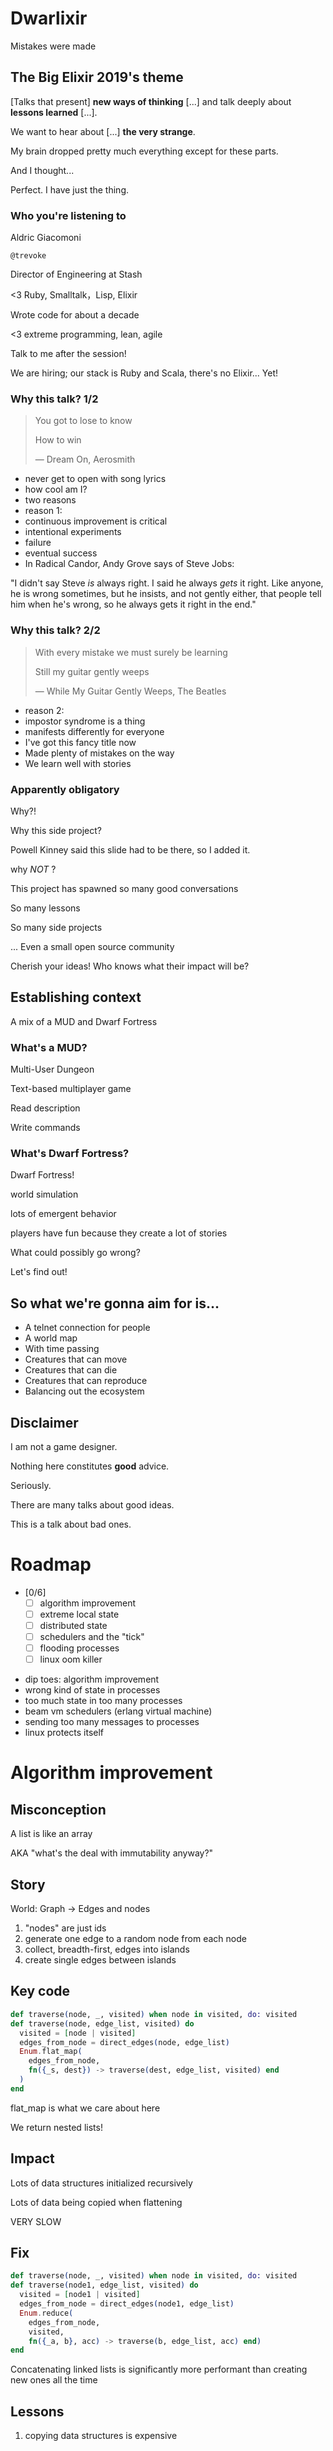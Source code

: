 #+OPTIONS:     H:3 num:nil toc:nil \n:nil ::t |:t ^:nil -:nil f:t *:t <:t reveal_title_slide:nil reveal_global_footer:f
#+REVEAL_HIGHLIGHT_CSS: solarized
#+REVEAL_THEME: solarized
#+REVEAL_ROOT: ./reveal.js-3.8.0

* Dwarlixir
Mistakes were made
** The Big Elixir 2019's theme
[Talks that present] *new ways of thinking* [...] and talk deeply about *lessons learned* [...].

We want to hear about [...] *the very strange*.

#+begin_notes
My brain dropped pretty much everything except for these parts.

And I thought...

Perfect. I have just the thing.
#+end_notes
*** Who you're listening to
Aldric Giacomoni

~@trevoke~

Director of Engineering at Stash
#+begin_notes
<3 Ruby, Smalltalk，Lisp, Elixir

Wrote code for about a decade

<3 extreme programming, lean, agile

Talk to me after the session!

We are hiring; our stack is Ruby and Scala, there's no Elixir... Yet!
#+end_notes
*** Why this talk? 1/2
#+begin_quote
You got to lose to know

How to win

― Dream On, Aerosmith
#+end_quote

#+begin_notes
- never get to open with song lyrics
- how cool am I?
- two reasons
- reason 1:
- continuous improvement is critical
- intentional experiments
- failure
- eventual success
- In Radical Candor, Andy Grove says of Steve Jobs:
"I didn't say Steve /is/ always right. I said he always /gets/ it right. Like anyone, he is wrong sometimes, but he insists, and not gently either, that people tell him when he's wrong, so he always gets it right in the end."
#+end_notes
*** Why this talk? 2/2
#+begin_quote
With every mistake we must surely be learning

Still my guitar gently weeps

― While My Guitar Gently Weeps, The Beatles
#+end_quote

#+begin_notes
- reason 2:
- impostor syndrome is a thing
- manifests differently for everyone
- I've got this fancy title now
- Made plenty of mistakes on the way
- We learn well with stories
#+end_notes
*** Apparently obligatory
Why?!

Why this side project?

#+begin_notes
Powell Kinney said this slide had to be there, so Ι added it.

why /NOT/ ?

This project has spawned so many good conversations

So many lessons

So many side projects

... Even a small open source community

Cherish your ideas! Who knows what their impact will be?
#+end_notes
** Establishing context
A mix of a MUD and Dwarf Fortress
*** What's a MUD?
#+REVEAL_HTML: <img class="stretch" src="discworld.png">

#+begin_notes
Multi-User Dungeon

Text-based multiplayer game

Read description

Write commands
#+end_notes

*** What's Dwarf Fortress?
#+REVEAL_HTML: <img class="stretch" src="dwarf-fortress.png">

#+begin_notes
Dwarf Fortress!

world simulation

lots of emergent behavior

players have fun because they create a lot of stories

What could possibly go wrong?

Let's find out!
#+end_notes

** So what we're gonna aim for is…
- A telnet connection for people
- A world map
- With time passing
- Creatures that can move
- Creatures that can die
- Creatures that can reproduce
- Balancing out the ecosystem
** Disclaimer
I am not a game designer.

Nothing here constitutes *good* advice.

Seriously.
#+begin_notes
There are many talks about good ideas.

This is a talk about bad ones.
#+end_notes
* Roadmap
- [0/6]
  - [ ] algorithm improvement
  - [ ] extreme local state
  - [ ] distributed state
  - [ ] schedulers and the "tick"
  - [ ] flooding processes
  - [ ] linux oom killer

#+begin_notes
- dip toes: algorithm improvement
- wrong kind of state in processes
- too much state in too many processes
- beam vm schedulers (erlang virtual machine)
- sending too many messages to processes
- linux protects itself
#+end_notes
* Algorithm improvement
** Misconception
A list is like an array

AKA "what's the deal with immutability anyway?"
** Story
World: Graph → Edges and nodes

1. "nodes" are just ids
2. generate one edge to a random node from each node
3. collect, breadth-first, edges into islands
4. create single edges between islands
** Key code
#+begin_src elixir
  def traverse(node, _, visited) when node in visited, do: visited
  def traverse(node, edge_list, visited) do
    visited = [node | visited]
    edges_from_node = direct_edges(node, edge_list)
    Enum.flat_map(
      edges_from_node,
      fn({_s, dest}) -> traverse(dest, edge_list, visited) end
    )
  end
#+end_src

#+begin_notes
flat_map is what we care about here

We return nested lists!
#+end_notes
** Impact
Lots of data structures initialized recursively

Lots of data being copied when flattening

VERY SLOW
** Fix
#+begin_src elixir
  def traverse(node, _, visited) when node in visited, do: visited
  def traverse(node1, edge_list, visited) do
    visited = [node1 | visited]
    edges_from_node = direct_edges(node1, edge_list)
    Enum.reduce(
      edges_from_node,
      visited,
      fn({_a, b}, acc) -> traverse(b, edge_list, acc) end)
  end
#+end_src
#+begin_notes
Concatenating linked lists is significantly more performant than creating new ones all the time
#+end_notes
** Lessons
#+ATTR_REVEAL: :frag appear
1. copying data structures is expensive
** Roadmap
- [1/6]
  - [X] algorithm improvement
  - [ ] extreme local state
  - [ ] distributed state
  - [ ] schedulers and the "tick"
  - [ ] flooding processes
  - [ ] linux oom killer
* Extreme local state
** Misconception
extreme local state has got to be better than global state

#+begin_notes
Alan Kay once wrote, "OOP to me means only messaging, local retention, and protection and hiding of state-process, and extreme late-binding of all things"

I thought.. What if.. I didn't use a database?
#+end_notes
** Story
"Actor model?" Moar like extreme object-oriented, amirite?

#+begin_notes
- Creatures
- GenServers
- Local state: can have hat or sunglasses
- "random action"
- Imagine the person can say "Nice hat" or "Nice Sunglasses"
- But they have to /check/ first of course.
- So they send a synchronous message to other processes to check what the state is
#+end_notes
** Synchronous call
A → B

B → A

A → ☺

#+begin_notes
Process A calls Process B

Process A blocks until it has received a response

A's message goes in B's mailbox, B eventually gets to it
#+end_notes
** Impact
Alice asks Bob /(and waits)/

Bob asks Charlie  /(and waits)/

Charlie asks Alice  /(and waits)/

#+begin_notes
- But.. Other processes are all doing the same thing!

DEADLOCKS!

Dun dun dunnn.
#+end_notes
** Dining philosophers
The classic concurrency problem.

Check it out.

#+begin_notes
Each philosopher must alternately think and eat.

However, a philosopher can only eat spaghetti when they have both left and right forks.

Each fork can be held by only one philosopher and so a philosopher can use the fork only if it is not being used by another philosopher.

After an individual philosopher finishes eating, they need to put down both forks so that the forks become available to others.

A philosopher can take the fork on their right or the one on their left as they become available, but cannot start eating before getting both forks.
#+end_notes
** Fix
Some state is global.

I know it's a boring answer.
#+begin_notes
choices for where the state goes

hot deploys
basically inject code in running application, Erlang provides hooks for upgrading state

But that's a whole other talk

the big elixir last year

Desmond Bowe gave a talk about "stateful servers"

Highly recommended
#+end_notes
** Lessons
#+ATTR_REVEAL: :frag (none appear)
1. copying data structures is expensive
2. shared state should be shared
** Roadmap
- [2/6]
  - [X] algorithm improvement
  - [X] extreme local state
  - [ ] distributed state
  - [ ] schedulers and the "tick"
  - [ ] flooding processes
  - [ ] linux oom killer
* Distributed state
#+begin_notes
wish Ι could say I figured out the "global state"
#+end_notes
** Misconception
Fewer synchronous calls will reduce the opportunity of deadlocks
#+begin_notes
which synchronous calls, not how many

- dwarf went to new location
- copy exits into dwarf state
- copy loc id into dwarf state
- copy basic dwarf info into location state

The astute observer will notice I'm not even trying to solve the correct the previous problem

... Because I had misdiagnosed (which is probably a whole other talk)
#+end_notes
** Story
Moar local state in moar local places
#+begin_notes
I'd love to say that I figured out "some state is global" when I ran into the deadlocks

But that's just not true. Also, Ι really wanted to not do databases.

So I started to copy some data into each process, because that allowed me to do fewer synchronous calls.
#+end_notes
** Impact
Accidentally multiple sources of truths
#+begin_notes
I created caches. Caches are very hard to invalidate.

Eric mentioned this in his keynote this morning.

It's one of the two hardest problems in programming, along with naming and off-by-one errors.

two-phase commits; lock multiple processes to ensure synchronization
#+end_notes
** Fix
Some state is global. Use a database.

OR! Go look at erlmud

"separate process" that handles state shifting
#+begin_notes
like picking up something off the floor

create a Hand process

Means neither floor nor creature have to block because another process is starting the synchronous calls

would give this a more serious shot today if I had the time.
#+end_notes
** Lessons
#+ATTR_REVEAL: :frag (none none appear)
  1. copying data structures is expensive
  2. shared state should be shared
  3. prefer a single source of truth
** Roadmap
- [3/6]
  - [X] algorithm improvement
  - [X] extreme local state
  - [X] distributed state
  - [ ] schedulers and the "tick"
  - [ ] flooding processes
  - [ ] linux oom killer
* Schedulers and the "tick"
#+begin_notes
"game of life"

the "tick" is the unit of time: every time a tick happens, everything in the world happens
#+end_notes
** Game of Life
#+REVEAL_HTML: <img class="stretch" src="gameoflife.png">

#+begin_notes
The short version:

All the filled cells are "alive"

Current board state is the input for the next board state

Computation for new state happens on every tick
#+end_notes
** Misconception
There won't be a noticeable impact to sending all my creatures a message at the same time

#+begin_notes
when the heartbeat happens every process acts
#+end_notes
** Story
The tick (not the blue one)

#+begin_notes
Registry (broadcast)

Petimer (managed recurring messages)

"Heartbeat manager process"

Pause life
#+end_notes
** Impact
All schedulers triggered at same time - literally a heartbeat of intense CPU usage on the box
#+REVEAL_HTML: <img class="stretch" src="scheduler.png">
#+begin_notes
BEAM VM has a pre-emptive scheduler

This means it coordinates the processes' actions, and that means it helps allocate CPU usage.

for a game - heartbeat every 1-6 seconds

So this was an incredibly regular cadence of CPU usage, but that also meant there was a clear upper bound to growth: at some point, CPUs wouldn't be able to allow every process to make their move at the same time.
#+end_notes
** Fix
More or less "any other way"

I opted for "all manage their own ticks"

Never mind how untestable that makes the system

Smarter fix is probably "bounded global ticks" so that some control can be exerted more easily

#+begin_notes
if you have a couple of rooms - control those with its own heartbeat manager

really didn't want "everything to act at the same time"

I wanted events
#+end_notes
** Lessons
#+ATTR_REVEAL: :frag (none none none appear)
  1. copying data structures is expensive
  2. shared state should be shared
  3. prefer a single source of truth
  4. understand your system's CPU needs
** Roadmap
- [4/6]
  - [X] algorithm improvement
  - [X] extreme local state
  - [X] distributed state
  - [X] schedulers and the "tick"
  - [ ] flooding processes
  - [ ] linux oom killer
* flooding processes
** Misconception
It's hard to send a single process too many messages
** Story
O(N²) is bad
#+begin_notes
- everything had its flow
- "events" would rule
- "events" were chaotic
- every time something would happen in the "room" process
- an event would go to every living creature in the room so they could respond to it
- and players would have this event transformed to text
- again - every action goes to every creature. that's N^2.
- N^2 is bad.
#+end_notes
** Impact
The locations crashed

The mobs crashed

The process that printed stuff to the console crashed
#+begin_notes

What did it have to do?
- create a string
- send it over the network (telnet)

I mentioned the pre-emptive scheduler before, here's how it works

Processes have "Reductions"

From Prolog - goal reduction, a building block action of a larger operation

pre-emptive scheduler means processes only get so many reductions before another process gets their turn

sending a message gets more expensive as THE RECEIVING PROCESS has more messages in the mailbox

elements of self-balancing in the VM

force rest of system to slow down to allow congestion to clear up

Crucially in my case: CPU time higher than time between messages

Processes are "single-threaded", process messages one at a time

Possibly constructing strings instead of IO strings made things worse

#+end_notes
** Fix
Batch messages
#+begin_notes
realization: more of a single heartbeat

... Took me to Entity Component System - game design pattern

And that took me to a complete overhaul of the system
#+end_notes
** Lessons
#+ATTR_REVEAL: :frag (none none none none appear)
  1. copying data structures is expensive
  2. shared state should be shared
  3. prefer a single source of truth
  4. understand your system's CPU needs
  5. actors are single-threaded
** Roadmap
- [5/6]
  - [X] copying data structures is expensive
  - [X] shared state should be shared
  - [X] prefer a single source of truth
  - [X] understand your system's CPU needs
  - [X] flooding processes
  - [ ] linux oom killer
* linux OOM killer
** Misconception
My world simulation won't grow unbounded in RAM usage
#+begin_notes
remember when Ι said I would balance the ecosystem?
#+end_notes
** Story
"Emergent Behavior"
#+begin_notes
Once I had fixed all the other problems, the system would be relatively stable

Or so I thought

I'd launch the game, and after an hour and a half someone would say "Hey, your game is down"
#+end_notes
** Impact
The operating system does what it needs to do to stay up
#+REVEAL_HTML: <img class="stretch" src="htop.png">
#+begin_notes
Linux has an out of memory killer

kill non-essential OS-level processes using too much RAM

We don't see this often because for the most part, the RAM that is "used" is actually free (it's not released back to the operating system)

I eventually figured it out because Ι launched the game and logged on to it, and on the server I launched top (in this screenshot, htop)

To a large extent, this actually was an indication of success

world simulation: reproduction and death

balancing lifespan with likelihood of becoming pregnant and length of pregnancy is hard
#+end_notes
** Fix
Ecosystem
#+begin_notes
I literally created an Elixir process that would check regularly how much RAM was available

If less than 15% RAM was available, it would stop births

If more than 20% RAM available, allow births

prod systems are so much more predictable
#+end_notes
** Lessons
#+ATTR_REVEAL: :frag (none none none none none appear)
  1. copying data structures is expensive
  2. shared state should be shared
  3. prefer a single source of truth
  4. understand your system's CPU needs
  5. actors are single-threaded
  6. understand your system's RAM needs
** Roadmap
- [6/6]
  - [X] copying data structures is expensive
  - [X] shared state should be shared
  - [X] prefer a single source of truth
  - [X] understand your system's CPU needs
  - [X] actors are single-threaded
  - [X] understand your system's RAM needs
* BONUS
* Yak shaving
It's yaks all the way down
** Language Server Protocol
One server

One plugin per text editor

#+begin_notes
Thanks Microsoft!

Code completion, jump to definition, display documentation, etc.

This is what makes VSCode rock with Javascript
#+end_notes
** Editors matter
I use emacs

primary plugin: alchemist.el
#+begin_notes
All-encompassing tool for emacs

Tried to contribute, make some adjustments

Eventually tried to rewrite backend

Eventually just started a separate project only with LSP
#+end_notes
** Existing LSP projects
- Marlus Saraiva's ~elixir_sense~
- Jake Becker's ~elixir-ls~

#+begin_notes
elixir_sense is project analysis

elixir-ls is an editor-independent LS server

Both seemed "abandoned" - couldn't reach the authors
#+end_notes
** Created an org on Github
https://github.com/elixir-lsp
forked the projects, opened issues on original projects to explain why
** Created channel on Elixir Slack
elixir-lang.slack.com

#language-server
** Recruited folks
- @jason_axelson
- @asummers
#+begin_notes
Jason is the most active
#+end_notes
** Eventually the author of elixir_sense joined
Woot!
** Community is active
WOOT!
#+begin_notes
Join us!
#+end_notes
** Last open loop
Still haven't established communication with Jake Becker

#+begin_notes
Hey Jake, if you're out there... Please reach out!

We would love the opportunity to work with you on this community project
#+end_notes
** Yaks
- Dwarlixir
- ECStatic
- alchemist.el
- elixir-ls
- an actual community

#+begin_notes
Only took me about a year...
#+end_notes
* Resources
- [[https://github.com/Trevoke/dwarlixir][Dwarlixir on Github]]
- [[https://github.com/elixir-lsp][Elixir LSP on Github]]
- elixir-lang.slack.com → #language-server
- [[https://www.kernel.org/doc/gorman/html/understand/understand016.html][Linux OOM killer]]
- [[http://userpage.fu-berlin.de/~ram/pub/pub_jf47ht81Ht/doc_kay_oop_en][Alan Kay on OOP]]
* Q&A
